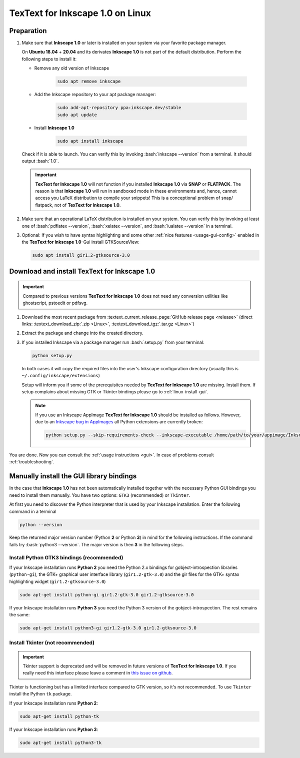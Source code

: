 .. |TexText| replace:: **TexText for Inkscape 1.0**
.. |Inkscape| replace:: **Inkscape 1.0**
.. |InkscapeOld| replace:: **Inkscape 0.92.x**

.. role:: bash(code)
   :language: bash
   :class: highlight

.. role:: latex(code)
   :language: latex
   :class: highlight

.. _linux-install:

==================
|TexText| on Linux
==================

.. _linux-install-preparation:

Preparation
===========

1. Make sure that |Inkscape| or later is installed on your system via your favorite
   package manager.

   On **Ubuntu 18.04** + **20.04** and its derivates |Inkscape| is not part of
   the default distribution. Perform the following steps to install it:

   - Remove any old version of Inkscape

       .. code-block:: bash

            sudo apt remove inkscape

   - Add the Inkscape repository to your apt package manager:

       .. code-block:: bash

            sudo add-apt-repository ppa:inkscape.dev/stable
            sudo apt update

   - Install |Inkscape|

       .. code-block:: bash

            sudo apt install inkscape

   Check if it is able to launch. You can verify this by invoking :bash:`inkscape --version` from
   a terminal. It should output :bash:`1.0`.

   .. important::
       |TexText| will not function if you installed |Inkscape| via **SNAP** or **FLATPACK**.
       The reason is that |Inkscape| will run in sandboxed mode in these environments and, hence,
       cannot access you LaTeX distribution to compile your snippets! This is a conceptional
       problem of snap/ flatpack, not of |TexText|.

2. Make sure that an operational LaTeX distribution is installed on your system. You can verify
   this by invoking at least one of :bash:`pdflatex --version`, :bash:`xelatex --version`, and
   :bash:`lualatex --version` in a terminal.

3. Optional: If you wish to have syntax highlighting and some other :ref:`nice features <usage-gui-config>`
   enabled in the |TexText|-Gui install GTKSourceView:

   .. code-block:: bash

        sudo apt install gir1.2-gtksource-3.0


.. _linux-install-textext:

Download and install |TexText|
==============================

.. important::

   Compared to previous versions |TexText| does not need any conversion utilities like
   ghostscript, pstoedit or pdfsvg.

1. Download the most recent package from :textext_current_release_page:`GitHub release page <release>`
   (direct links: :textext_download_zip:`.zip <Linux>`, :textext_download_tgz:`.tar.gz <Linux>`)

2. Extract the package and change into the created directory.

3. If you installed Inkscape via a package manager run :bash:`setup.py` from your terminal:

   .. code-block:: bash

        python setup.py

   In both cases it will copy the required files into the user's Inkscape
   configuration directory (usually this is ``~/.config/inkscape/extensions``)

   Setup will inform you if some of the prerequisites needed by |TexText| are missing.
   Install them. If setup complains about missing GTK or Tkinter bindings please go to
   :ref:`linux-install-gui`.

   .. note::

        If you use an Inkscape AppImage |TexText| should be installed as follows. However,
        due to an `Inkscape bug in AppImages <https://gitlab.com/inkscape/inkscape/-/issues/1306>`_
        all Python extensions are currently broken:

        .. code-block:: bash

            python setup.py --skip-requirements-check --inkscape-executable /home/path/to/your/appimage/Inkscape-4035a4f-x86_64.AppImage

You are done. Now you can consult the :ref:`usage instructions <gui>`. In case of problems consult
:ref:`troubleshooting`.

.. _linux-install-gui:

Manually install the GUI library bindings
=========================================

In the case that |Inkscape| has not been automatically installed together with the necessary
Python GUI bindings you need to install them manually. You have two options: ``GTK3`` (recommended)
or ``Tkinter``.

At first you need to discover the Python interpreter that is used by your
Inkscape installation. Enter the following command in a terminal

.. code-block:: bash

        python --version

Keep the returned major version number (Python **2** or Python **3**) in mind
for the following instructions. If the command fails try :bash:`python3 --version`. The
major version is then **3** in the following steps.


.. _linux-install-gtk3:

Install Python GTK3 bindings (recommended)
------------------------------------------

If your Inkscape installation runs **Python 2** you need the Python 2.x bindings for
gobject-introspection libraries (``python-gi``), the GTK+ graphical user interface library
(``gir1.2-gtk-3.0``) and the gir files for the GTK+ syntax highlighting widget
(``gir1.2-gtksource-3.0``)

.. code-block:: bash

    sudo apt-get install python-gi gir1.2-gtk-3.0 gir1.2-gtksource-3.0

If your Inkscape installation runs **Python 3** you need the Python 3 version of the
gobject-introspection. The rest remains the same:

.. code-block:: bash

    sudo apt-get install python3-gi gir1.2-gtk-3.0 gir1.2-gtksource-3.0


.. _linux-install-tkinter:

Install Tkinter (not recommended)
---------------------------------

.. important::
    Tkinter support is deprecated and will be removed in future versions of |TexText|.
    If you really need this interface please leave a comment in `this issue on github <https://github.com/textext/textext/issues/209>`_.

Tkinter is functioning but has a limited interface compared to GTK version, so it's not
recommended. To use ``Tkinter`` install the  Python ``tk`` package.

If your Inkscape installation runs **Python 2**:

.. code-block:: bash

    sudo apt-get install python-tk


If your Inkscape installation runs **Python 3**:

.. code-block:: bash

    sudo apt-get install python3-tk
